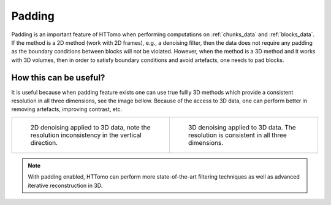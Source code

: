 .. default-role:: math
.. _padding:

Padding
^^^^^^^

Padding is an important feature of HTTomo when performing computations on :ref:`chunks_data` and :ref:`blocks_data`.
If the method is a 2D method (work with 2D frames), e.g., a denoising filter, then the data does not require any padding as 
the boundary conditions between blocks will not be violated. However, when the method is a 3D method and it works 
with 3D volumes, then in order to satisfy boundary conditions and avoid artefacts, one needs to pad blocks. 

How this can be useful?
=======================

It is useful because when padding feature exists one can use true fullly 3D methods which provide a consistent resolution in
all three dimensions, see the image bellow. Because of the access to 3D data, one can perform better in removing artefacts,
improving contrast, etc. 

.. list-table:: 

    * - .. figure:: ../../_static/padding/denoising2d.jpg
           :scale: 20 %

           2D denoising applied to 3D data, note the resolution inconsistency in the vertical direction.

      - .. figure:: ../../_static/padding/denoising3d_pad5.jpg 
           :scale: 20 %

           3D denoising applied to 3D data. The resolution is consistent in all three dimensions.

.. note:: With padding enabled, HTTomo can perform more state-of-the-art filtering techniques as well as advanced iterative reconstruction in 3D.